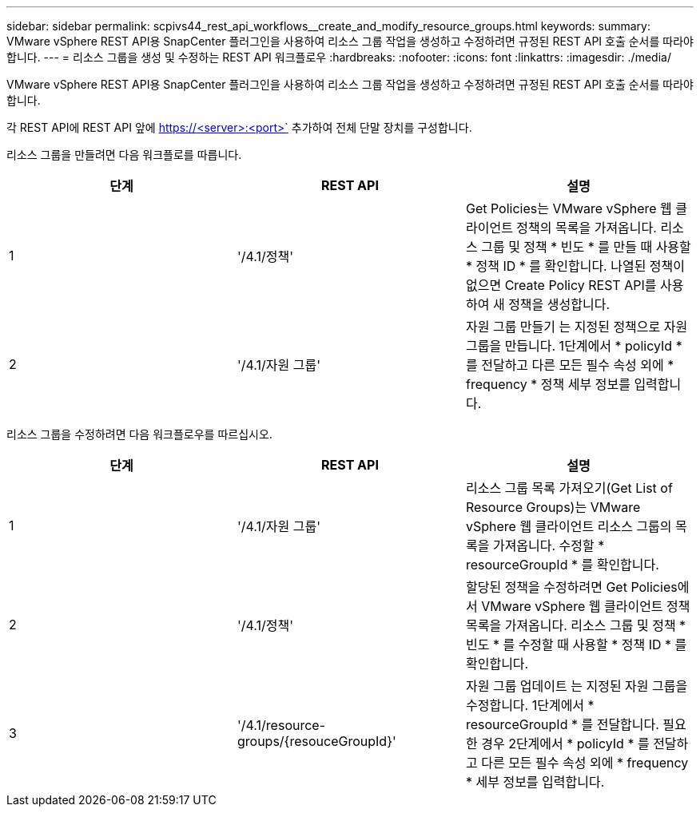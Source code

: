 ---
sidebar: sidebar 
permalink: scpivs44_rest_api_workflows__create_and_modify_resource_groups.html 
keywords:  
summary: VMware vSphere REST API용 SnapCenter 플러그인을 사용하여 리소스 그룹 작업을 생성하고 수정하려면 규정된 REST API 호출 순서를 따라야 합니다. 
---
= 리소스 그룹을 생성 및 수정하는 REST API 워크플로우
:hardbreaks:
:nofooter: 
:icons: font
:linkattrs: 
:imagesdir: ./media/


[role="lead"]
VMware vSphere REST API용 SnapCenter 플러그인을 사용하여 리소스 그룹 작업을 생성하고 수정하려면 규정된 REST API 호출 순서를 따라야 합니다.

각 REST API에 REST API 앞에 https://<server>:<port>` 추가하여 전체 단말 장치를 구성합니다.

리소스 그룹을 만들려면 다음 워크플로를 따릅니다.

|===
| 단계 | REST API | 설명 


| 1 | '/4.1/정책' | Get Policies는 VMware vSphere 웹 클라이언트 정책의 목록을 가져옵니다. 리소스 그룹 및 정책 * 빈도 * 를 만들 때 사용할 * 정책 ID * 를 확인합니다. 나열된 정책이 없으면 Create Policy REST API를 사용하여 새 정책을 생성합니다. 


| 2 | '/4.1/자원 그룹' | 자원 그룹 만들기 는 지정된 정책으로 자원 그룹을 만듭니다. 1단계에서 * policyId * 를 전달하고 다른 모든 필수 속성 외에 * frequency * 정책 세부 정보를 입력합니다. 
|===
리소스 그룹을 수정하려면 다음 워크플로우를 따르십시오.

|===
| 단계 | REST API | 설명 


| 1 | '/4.1/자원 그룹' | 리소스 그룹 목록 가져오기(Get List of Resource Groups)는 VMware vSphere 웹 클라이언트 리소스 그룹의 목록을 가져옵니다. 수정할 * resourceGroupId * 를 확인합니다. 


| 2 | '/4.1/정책' | 할당된 정책을 수정하려면 Get Policies에서 VMware vSphere 웹 클라이언트 정책 목록을 가져옵니다. 리소스 그룹 및 정책 * 빈도 * 를 수정할 때 사용할 * 정책 ID * 를 확인합니다. 


| 3 | '/4.1/resource-groups/{resouceGroupId}' | 자원 그룹 업데이트 는 지정된 자원 그룹을 수정합니다. 1단계에서 * resourceGroupId * 를 전달합니다. 필요한 경우 2단계에서 * policyId * 를 전달하고 다른 모든 필수 속성 외에 * frequency * 세부 정보를 입력합니다. 
|===